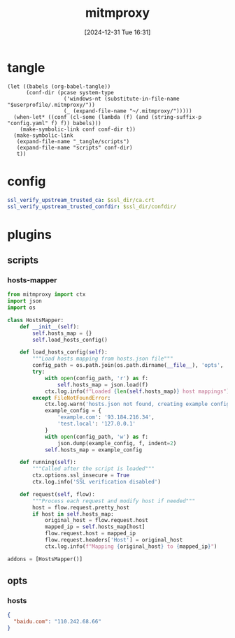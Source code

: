 #+title:      mitmproxy
#+date:       [2024-12-31 Tue 16:31]
#+filetags:   :network:
#+identifier: 20241231T163129

* tangle
#+begin_src elisp
(let ((babels (org-babel-tangle))
      (conf-dir (pcase system-type
                  ('windows-nt (substitute-in-file-name "$userprofile/.mitmproxy/"))
                  (_ (expand-file-name "~/.mitmproxy/")))))
  (when-let* ((conf (cl-some (lambda (f) (and (string-suffix-p "config.yaml" f) f)) babels)))
    (make-symbolic-link conf conf-dir t))
  (make-symbolic-link
   (expand-file-name "_tangle/scripts")
   (expand-file-name "scripts" conf-dir)
   t))
#+end_src

* config
:PROPERTIES:
:CUSTOM_ID: b260ea6c-1aea-425f-a62f-340fbf76a8ac
:END:
#+header: :var ssl_dir=(let ((dir (expand-file-name "_tangle/ssl"))) (mkdir dir t) dir)
#+begin_src yml :tangle (zr-org-by-tangle-dir "config.yaml") :mkdirp t
ssl_verify_upstream_trusted_ca: $ssl_dir/ca.crt
ssl_verify_upstream_trusted_confdir: $ssl_dir/confdir/
#+end_src

* plugins

** scripts
:PROPERTIES:
:tangle-dir: _tangle/scripts
:END:

*** hosts-mapper
:PROPERTIES:
:CUSTOM_ID: fcf0dd34-c73b-41ef-bbb8-a775fece0e2a
:END:
#+begin_src python :tangle (zr-org-by-tangle-dir "hosts-mapper.py") :mkdirp t
from mitmproxy import ctx
import json
import os

class HostsMapper:
    def __init__(self):
        self.hosts_map = {}
        self.load_hosts_config()

    def load_hosts_config(self):
        """Load hosts mapping from hosts.json file"""
        config_path = os.path.join(os.path.dirname(__file__), 'opts', 'hosts.json')
        try:
            with open(config_path, 'r') as f:
                self.hosts_map = json.load(f)
            ctx.log.info(f"Loaded {len(self.hosts_map)} host mappings")
        except FileNotFoundError:
            ctx.log.warn('hosts.json not found, creating example config')
            example_config = {
                'example.com': '93.184.216.34',
                'test.local': '127.0.0.1'
            }
            with open(config_path, 'w') as f:
                json.dump(example_config, f, indent=2)
            self.hosts_map = example_config

    def running(self):
        """Called after the script is loaded"""
        ctx.options.ssl_insecure = True
        ctx.log.info('SSL verification disabled')

    def request(self, flow):
        """Process each request and modify host if needed"""
        host = flow.request.pretty_host
        if host in self.hosts_map:
            original_host = flow.request.host
            mapped_ip = self.hosts_map[host]
            flow.request.host = mapped_ip
            flow.request.headers['Host'] = original_host
            ctx.log.info(f"Mapping {original_host} to {mapped_ip}")

addons = [HostsMapper()]
#+end_src

** opts 
:PROPERTIES:
:tangle-dir: _tangle/scripts/opts
:END:

*** hosts
:PROPERTIES:
:CUSTOM_ID: 6ed7cffa-7ad9-44ab-bd05-667b9755c680
:END:
#+begin_src json :tangle (zr-org-by-tangle-dir "hosts.json") :mkdirp t
{
  "baidu.com": "110.242.68.66"
}
#+end_src
